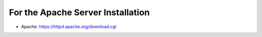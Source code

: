 .. _requirements_apache:

----------------------------------
For the Apache Server Installation
----------------------------------

* Apache: https://httpd.apache.org/download.cgi
